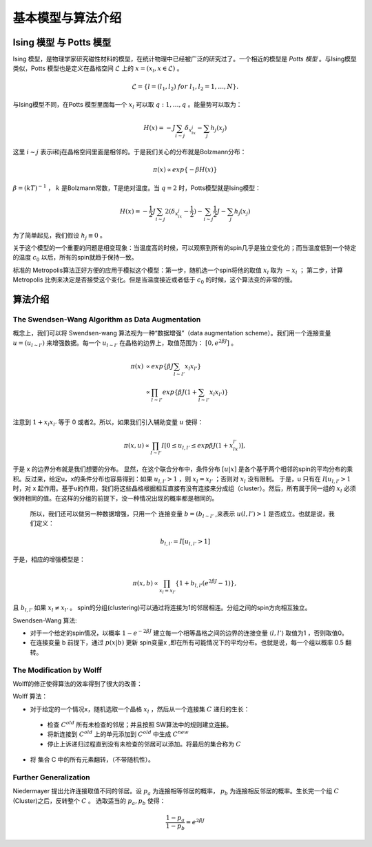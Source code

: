 ************************************************************
基本模型与算法介绍
************************************************************

Ising 模型 与 Potts 模型
============================================================

Ising 模型，是物理学家研究磁性材料的模型，在统计物理中已经被广泛的研究过了。一个相近的模型是 *Potts 模型* 。与Ising模型类似，Potts 模型也是定义在晶格空间 :math:`\mathcal{L}` 上的 :math:`x=(x_l,x\in \mathcal{L})` 。

.. math::

 \mathcal{L}=\{ l=(l_1,l_2)\ for\ l_1,l_2 = 1,\dots,N\}.

与Ising模型不同，在Potts 模型里面每一个 :math:`x_l` 可以取 :math:`q:{1,\dots,q}` 。能量势可以取为：

.. math::

 H(x)=-J\sum_{i\sim j}\delta_{x_ix_j}-\sum_{j}h_j(x_j)

这里 :math:`i\sim j` 表示i和j在晶格空间里面是相邻的。于是我们关心的分布就是Bolzmann分布：

.. math::

 \pi(x) \propto exp\{-\beta H(x)\}

:math:`\beta=(kT)^{-1}` ， :math:`k` 是Bolzmann常数，T是绝对温度。当 :math:`q=2` 时，Potts模型就是Ising模型：

.. math::

 H(x)=-\frac{1}{2}J\sum_{i\sim j}2(\delta_{x_ix_j}-\frac{1}{2})-\sum_{i\sim j}\frac{1}{2}J-\sum_{j}h_j(x_j)

为了简单起见，我们假设 :math:`h_j\equiv 0` 。

关于这个模型的一个重要的问题是相变现象：当温度高的时候，可以观察到所有的spin几乎是独立变化的；而当温度低到一个特定的温度 :math:`c_0` 以后，所有的spin就趋于保持一致。

标准的 Metropolis算法正好方便的应用于模拟这个模型：第一步，随机选一个spin将他的取值 :math:`x_l` 取为 :math:`-x_l` ； 第二步，计算 Metropolis 比例来决定是否接受这个变化。但是当温度接近或者低于 :math:`c_0` 的时候，这个算法变的非常的慢。

算法介绍
=========================

The Swendsen-Wang Algorithm as Data Augmentation
------------------------------------------------------------------------

概念上，我们可以将 Swendsen-wang 算法视为一种“数据增强”（data augmentation scheme）。我们用一个连接变量 :math:`u=(u_{l\sim l'})` 来增强数据。每一个 :math:`u_{l \sim l'}` 在晶格的边界上，取值范围为： :math:`[0,e^{2 \beta J}]` 。

.. math::
 
 \pi(x)& \propto exp\{\beta J \sum_{l\sim l'}x_l x_{l'}\} \\
 &\propto \prod_{l\sim l'}exp\{\beta J(1+ \sum_{l\sim l'}x_l x_{l'})\} \\

注意到 :math:`1+x_l x_{l'}` 等于 0 或者2。所以，如果我们引入辅助变量 :math:`u` 使得：

.. math::

 \pi(x,u) \propto \prod_{l \sim l'} I[0 \leq u_{l,l'} \leq exp{\beta J(1+x_lx_{l'})}],

于是 x 的边界分布就是我们想要的分布。 显然，在这个联合分布中，条件分布 :math:`[u|x]` 是各个基于两个相邻的spin的平均分布的乘积。反过来，给定u，x的条件分布也容易得到：如果 :math:`u_{l,l'}>1` ，则 :math:`x_l=x_{l'}`  ；否则对 :math:`x_l` 没有限制。 于是，u 只有在 :math:`I[u_{l,l'}>1` 时，对 x 起作用。基于u的作用，我们将这些晶格根据相互直接有没有连接来分成组（cluster）。然后，所有属于同一组的 :math:`x_l` 必须保持相同的值。在这样的分组的前提下，没一种情况出现的概率都是相同的。

 所以，我们还可以做另一种数据增强，只用一个 连接变量 :math:`b =(b_{l\sim l'}` ,来表示 :math:`u(l,l')>1` 是否成立。也就是说，我们定义：

.. math::

 b_{l,l'}= I[u_{l,l'}>1]

于是，相应的增强模型是：

.. math::

 \pi(x,b) \propto \prod_{x_l=x_{l'}}\{1+b_{l,l'}(e^{2 \beta J} - 1)\},

且 :math:`b_{l,l'}` 如果 :math:`x_l\neq x_{l'}` 。 spin的分组(clustering)可以通过将连接为1的邻居相连。分组之间的spin方向相互独立。

Swendsen-Wang 算法:

- 对于一个给定的spin情况，以概率 :math:`1-e^{-2\beta J}` 建立每一个相等晶格之间的边界的连接变量 :math:`\langle l,l' \rangle` 取值为1 ，否则取值0。
- 在连接变量 b 前提下，通过 :math:`p(x|b)` 更新 spin变量x ,即在所有可能情况下的平均分布。也就是说，每一个组以概率 0.5 翻转。

The Modification by Wolff
------------------------------------------------------------

Wolff的修正使得算法的效率得到了很大的改善：

Wolff 算法：

- 对于给定的一个情况x，随机选取一个晶格 :math:`x_l` ，然后从一个连接集 :math:`C` 递归的生长：

 - 检查 :math:`C^{old}` 所有未检查的邻居；并且按照 SW算法中的规则建立连接。
 - 将新连接到 :math:`C^{old}` 上的单元添加到 :math:`C^{old}` 中生成 :math:`C^{new}`
 - 停止上诉递归过程直到没有未检查的邻居可以添加。将最后的集合称为 :math:`C`

- 将 集合 C 中的所有元素翻转，（不带随机性）。


Further Generalization
------------------------------------------------------------

Niedermayer 提出允许连接取值不同的邻居。设 :math:`p_a` 为连接相等邻居的概率， :math:`p_b` 为连接相反邻居的概率。生长完一个组 :math:`C` (Cluster)之后，反转整个 :math:`C` 。 选取适当的 :math:`p_a,p_b` 使得：

.. math::

 \frac{1-p_a}{1-p_b}=e^{2\beta J}
